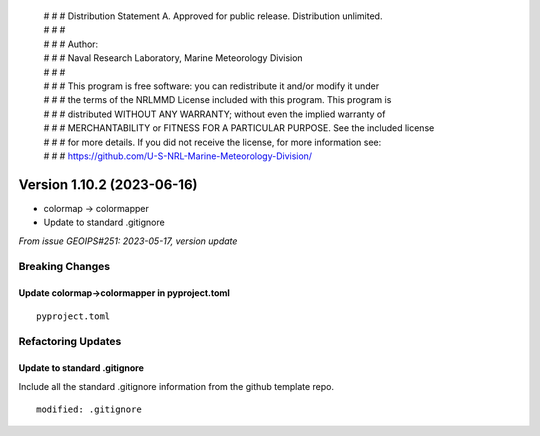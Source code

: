  | # # # Distribution Statement A. Approved for public release. Distribution unlimited.
 | # # #
 | # # # Author:
 | # # # Naval Research Laboratory, Marine Meteorology Division
 | # # #
 | # # # This program is free software: you can redistribute it and/or modify it under
 | # # # the terms of the NRLMMD License included with this program. This program is
 | # # # distributed WITHOUT ANY WARRANTY; without even the implied warranty of
 | # # # MERCHANTABILITY or FITNESS FOR A PARTICULAR PURPOSE. See the included license
 | # # # for more details. If you did not receive the license, for more information see:
 | # # # https://github.com/U-S-NRL-Marine-Meteorology-Division/

Version 1.10.2 (2023-06-16)
***************************

* colormap -> colormapper
* Update to standard .gitignore

*From issue GEOIPS#251: 2023-05-17, version update*

Breaking Changes
================

Update colormap->colormapper in pyproject.toml
----------------------------------------------

::

  pyproject.toml

Refactoring Updates
===================

Update to standard .gitignore
-----------------------------

Include all the standard .gitignore information from
the github template repo.

::

  modified: .gitignore
